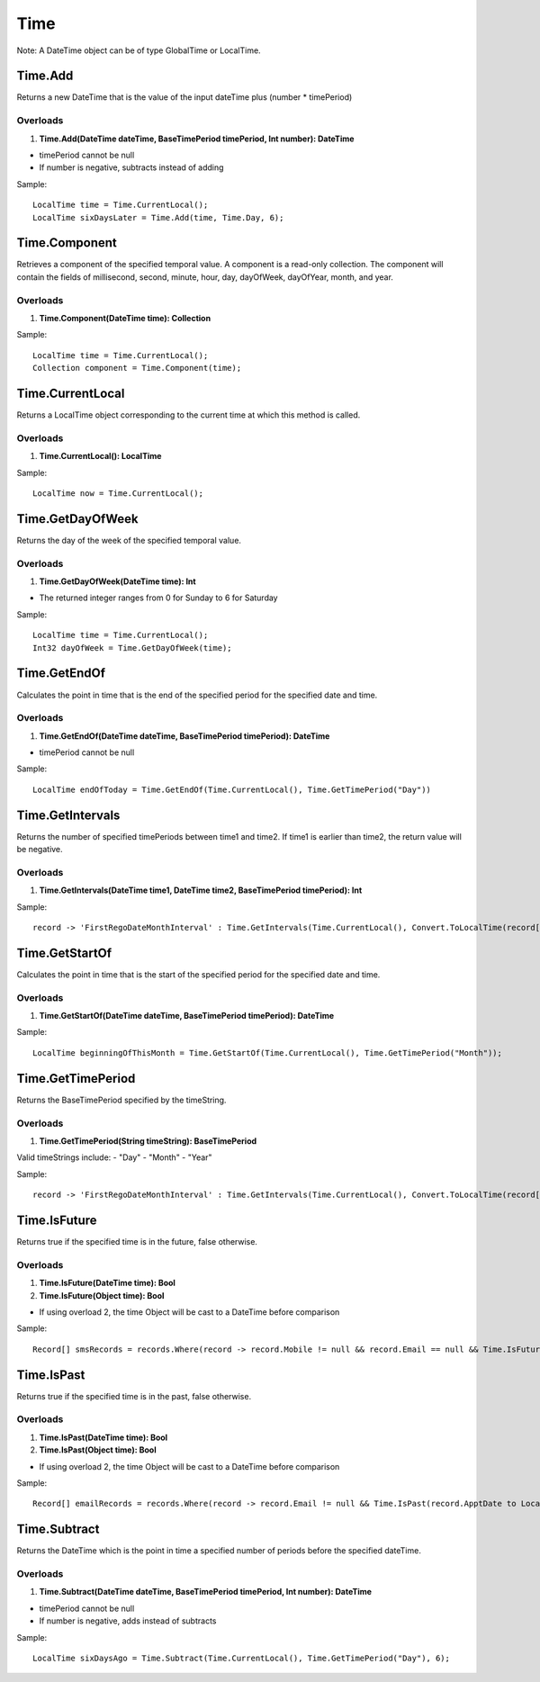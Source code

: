 Time
====

Note: A DateTime object can be of type GlobalTime or LocalTime.

Time.Add
--------
Returns a new DateTime that is the value of the input dateTime plus (number * timePeriod)

Overloads
~~~~~~~~~
1. **Time.Add(DateTime dateTime, BaseTimePeriod timePeriod, Int number): DateTime**

- timePeriod cannot be null
- If number is negative, subtracts instead of adding

Sample::

  LocalTime time = Time.CurrentLocal();
  LocalTime sixDaysLater = Time.Add(time, Time.Day, 6);

Time.Component
--------------
Retrieves a component of the specified temporal value. A component is a read-only collection. The component will contain the fields of millisecond, second, minute, hour, day, dayOfWeek, dayOfYear, month, and year.

Overloads
~~~~~~~~~
1. **Time.Component(DateTime time): Collection**

Sample::

  LocalTime time = Time.CurrentLocal();
  Collection component = Time.Component(time);

Time.CurrentLocal
-----------------
Returns a LocalTime object corresponding to the current time at which this method is called.

Overloads
~~~~~~~~~
1. **Time.CurrentLocal(): LocalTime**

Sample::

  LocalTime now = Time.CurrentLocal();

Time.GetDayOfWeek
-----------------
Returns the day of the week of the specified temporal value.

Overloads
~~~~~~~~~
1. **Time.GetDayOfWeek(DateTime time): Int**

- The returned integer ranges from 0 for Sunday to 6 for Saturday

Sample::

  LocalTime time = Time.CurrentLocal();
  Int32 dayOfWeek = Time.GetDayOfWeek(time);

Time.GetEndOf
-------------
Calculates the point in time that is the end of the specified period for the specified date and time.

Overloads
~~~~~~~~~
1. **Time.GetEndOf(DateTime dateTime, BaseTimePeriod timePeriod): DateTime**

- timePeriod cannot be null

Sample::

  LocalTime endOfToday = Time.GetEndOf(Time.CurrentLocal(), Time.GetTimePeriod("Day"))

Time.GetIntervals
-----------------
Returns the number of specified timePeriods between time1 and time2. If time1 is earlier than time2, the return value will be negative.

Overloads
~~~~~~~~~
1. **Time.GetIntervals(DateTime time1, DateTime time2, BaseTimePeriod timePeriod): Int**

Sample::

  record -> 'FirstRegoDateMonthInterval' : Time.GetIntervals(Time.CurrentLocal(), Convert.ToLocalTime(record['DeliveryDate']), Time.GetTimePeriod("Month"))


Time.GetStartOf
---------------
Calculates the point in time that is the start of the specified period for the specified date and time.

Overloads
~~~~~~~~~
1. **Time.GetStartOf(DateTime dateTime, BaseTimePeriod timePeriod): DateTime**

Sample::

  LocalTime beginningOfThisMonth = Time.GetStartOf(Time.CurrentLocal(), Time.GetTimePeriod("Month"));

Time.GetTimePeriod
------------------
Returns the BaseTimePeriod specified by the timeString.

Overloads
~~~~~~~~~
1. **Time.GetTimePeriod(String timeString): BaseTimePeriod**

Valid timeStrings include:  
- "Day" 
- "Month" 
- "Year"

Sample::

  record -> 'FirstRegoDateMonthInterval' : Time.GetIntervals(Time.CurrentLocal(), Convert.ToLocalTime(record['DeliveryDate']), Time.GetTimePeriod("Month"))

Time.IsFuture
-------------
Returns true if the specified time is in the future, false otherwise.

Overloads
~~~~~~~~~
1. **Time.IsFuture(DateTime time): Bool**
2. **Time.IsFuture(Object time): Bool**

- If using overload 2, the time Object will be cast to a DateTime before comparison

Sample::

  Record[] smsRecords = records.Where(record -> record.Mobile != null && record.Email == null && Time.IsFuture(record.ApptDate to LocalTime));

Time.IsPast
-----------
Returns true if the specified time is in the past, false otherwise.

Overloads
~~~~~~~~~
1. **Time.IsPast(DateTime time): Bool**
2. **Time.IsPast(Object time): Bool**

- If using overload 2, the time Object will be cast to a DateTime before comparison

Sample::

  Record[] emailRecords = records.Where(record -> record.Email != null && Time.IsPast(record.ApptDate to LocalTime));

Time.Subtract
-------------
Returns the DateTime which is the point in time a specified number of periods before the specified dateTime.

Overloads
~~~~~~~~~
1. **Time.Subtract(DateTime dateTime, BaseTimePeriod timePeriod, Int number): DateTime**

- timePeriod cannot be null
- If number is negative, adds instead of subtracts

Sample::

  LocalTime sixDaysAgo = Time.Subtract(Time.CurrentLocal(), Time.GetTimePeriod("Day"), 6);